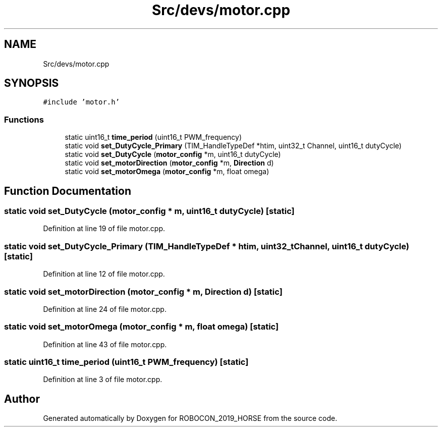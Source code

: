 .TH "Src/devs/motor.cpp" 3 "Sun May 12 2019" "ROBOCON_2019_HORSE" \" -*- nroff -*-
.ad l
.nh
.SH NAME
Src/devs/motor.cpp
.SH SYNOPSIS
.br
.PP
\fC#include 'motor\&.h'\fP
.br

.SS "Functions"

.in +1c
.ti -1c
.RI "static uint16_t \fBtime_period\fP (uint16_t PWM_frequency)"
.br
.ti -1c
.RI "static void \fBset_DutyCycle_Primary\fP (TIM_HandleTypeDef *htim, uint32_t Channel, uint16_t dutyCycle)"
.br
.ti -1c
.RI "static void \fBset_DutyCycle\fP (\fBmotor_config\fP *m, uint16_t dutyCycle)"
.br
.ti -1c
.RI "static void \fBset_motorDirection\fP (\fBmotor_config\fP *m, \fBDirection\fP d)"
.br
.ti -1c
.RI "static void \fBset_motorOmega\fP (\fBmotor_config\fP *m, float omega)"
.br
.in -1c
.SH "Function Documentation"
.PP 
.SS "static void set_DutyCycle (\fBmotor_config\fP * m, uint16_t dutyCycle)\fC [static]\fP"

.PP
Definition at line 19 of file motor\&.cpp\&.
.SS "static void set_DutyCycle_Primary (TIM_HandleTypeDef * htim, uint32_t Channel, uint16_t dutyCycle)\fC [static]\fP"

.PP
Definition at line 12 of file motor\&.cpp\&.
.SS "static void set_motorDirection (\fBmotor_config\fP * m, \fBDirection\fP d)\fC [static]\fP"

.PP
Definition at line 24 of file motor\&.cpp\&.
.SS "static void set_motorOmega (\fBmotor_config\fP * m, float omega)\fC [static]\fP"

.PP
Definition at line 43 of file motor\&.cpp\&.
.SS "static uint16_t time_period (uint16_t PWM_frequency)\fC [static]\fP"

.PP
Definition at line 3 of file motor\&.cpp\&.
.SH "Author"
.PP 
Generated automatically by Doxygen for ROBOCON_2019_HORSE from the source code\&.

